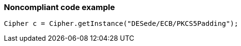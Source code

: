 === Noncompliant code example

[source,text]
----
Cipher c = Cipher.getInstance("DESede/ECB/PKCS5Padding");
----
